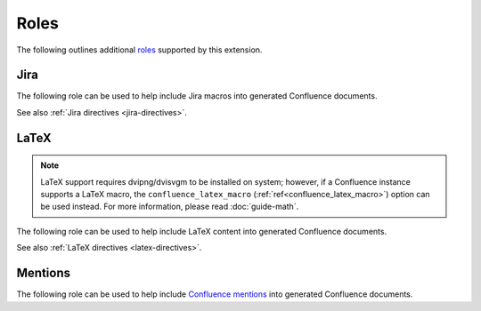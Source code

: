 Roles
=====

The following outlines additional `roles`_ supported by this extension.

.. _jira-roles:

Jira
----

The following role can be used to help include Jira macros into generated
Confluence documents.

.. index:: Jira; Adding a single Jira link (role)

.. rst:role:: jira

    .. versionadded:: 1.7

    The ``jira`` role allows a user to build an inlined Jira macro to be
    configured with a provided Jira key. For example:

    .. code-block:: rst

        See :jira:`TEST-123` for more details.

See also :ref:`Jira directives <jira-directives>`.

.. _latex-roles:

LaTeX
-----

.. note::

    LaTeX support requires dvipng/dvisvgm to be installed on system; however,
    if a Confluence instance supports a LaTeX macro, the
    ``confluence_latex_macro`` (:ref:`ref<confluence_latex_macro>`) option can
    be used instead. For more information, please read :doc:`guide-math`.

The following role can be used to help include LaTeX content into generated
Confluence documents.

.. rst:role:: confluence_latex

    .. versionadded:: 1.8

    The ``confluence_latex`` role allows a user to build inlined LaTeX
    content. For example:

    .. code-block:: rst

        This is a :confluence_latex:`$\\mathfrak{t}$est`.

See also :ref:`LaTeX directives <latex-directives>`.

.. _mention-roles:

Mentions
--------

The following role can be used to help include `Confluence mentions`_ into
generated Confluence documents.

.. rst:role:: confluence_mention

    .. versionadded:: 1.9

    .. warning::

        Confluence Cloud mentions should always use account identifiers; where
        Confluence Server mentions should use either usernames or user keys.
        Attempting to use Confluence Cloud account identifiers when
        publishing to a Confluence server will most likely result in an
        "Unsupported Confluence API call" error (500).

    The ``confluence_mention`` role allows a user to build inlined mentions.
    For Confluence Cloud instances, a mention to a specific user's account
    identifier would be defined as follows:

    .. code-block:: rst

        See :confluence_mention:`3c5369:fa8b5c24-17f8-4340-b73e-50d383307c59`.

    For Confluence Server instances, a mention to a specific user can either
    be set to the username value, or a user's key value:

    .. code-block:: rst

        For more information, contact :confluence_mention:`myuser`.
         (or)
        Contact :confluence_mention:`b9aaf35e80441f415c3a3d3c53695d0e` for help.

    A user mapping table can also be configured using the
    ``confluence_mentions`` (:ref:`ref<confluence_mentions>`) option.


.. references ------------------------------------------------------------------

.. _Confluence mentions: https://support.atlassian.com/confluence-cloud/docs/mention-a-person-or-team/
.. _roles: https://www.sphinx-doc.org/en/master/usage/restructuredtext/roles.html
